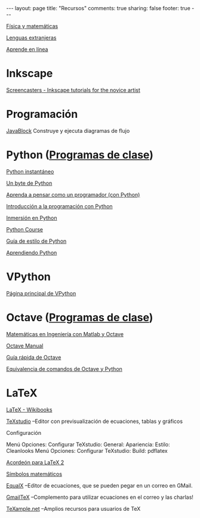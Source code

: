 #+BEGIN_HTML
---
layout: page
title: "Recursos"
comments: true
sharing: false
footer: true
---
#+END_HTML

[[./fismat.html][Física y matemáticas]]

[[./lenguas.html][Lenguas extranjeras]]

[[./aprende_en_linea.html][Aprende en línea]]

* Inkscape

[[http://joaclintistgud.wordpress.com/2011/04/14/inkscape-logo-a-logo-2%25C2%25AA-edicion/][http://i230.photobucket.com/albums/ee124/joaclint/logo_a_logo_pdf.png]]

[[http://screencasters.heathenx.org/][Screencasters - Inkscape tutorials for the novice artist]]

* Programación

[[http://javablock.sourceforge.net][JavaBlock]] Construye y ejecuta diagramas de flujo

* Python ([[https://github.com/computacion-marduk/computacion-marduk.github.com/tree/master/recursos/Codigos/Python][Programas de clase]])

[[http://www.arrakis.es/~rapto/AprendaPython.html][Python instantáneo]]

[[http://www.swaroopch.org/notes/Python_es-ar:Tabla_de_Contenidos][Un byte de Python]]

[[http://manuales.gfc.edu.co/python/tlc/thinkCSpy.es.pdf][Aprenda a pensar como un programador (con Python)]]

[[http://www.uji.es/bin/publ/edicions/ippython.pdf][Introducción a la programación con Python]]

[[http://www.gulic.org/almacen/diveintopython-5.4-es/][Inmersión en Python]]

[[http://www.python-course.eu/][Python Course]]

[[http://mundogeek.net/traducciones/guia-estilo-python.htm][Guía de estilo de Python]]

[[http://python.org.ar/pyar/AprendiendoPython][Aprendiendo Python]]

* VPython

[[http://www.vpython.org/][Página principal de VPython]]

* Octave ([[https://github.com/computacion-marduk/computacion-marduk.github.com/tree/master/recursos/Codigos/Octave][Programas de clase]])

[[http://iimyo.forja.rediris.es/][Matemáticas en Ingeniería con Matlab y Octave]]

[[http://www.gnu.org/software/octave/octave.pdf][Octave Manual]]

[[file:octave_card_es.pdf][Guía rápida de Octave]]

[[file:octave_python.pdf][Equivalencia de comandos de Octave y Python]]

* LaTeX

[[http://www.tec-digital.itcr.ac.cr/revistamatematica/Libros/index.htm][http://www.tec-digital.itcr.ac.cr/revistamatematica/Libros/LATEX/images/latex2012.png]]

[[http://en.wikibooks.org/wiki/LaTeX/][LaTeX - Wikibooks]]

[[http://texstudio.sourceforge.net/][TeXstudio]] --Editor con previsualización de ecuaciones, tablas y gráficos

Configuración

Menú Opciones: Configurar TeXstudio: General: Apariencia: Estilo: Cleanlooks
Menú Opciones: Configurar TeXstudio: Build: pdflatex

[[http://tezcatl.fciencias.unam.mx/tex-archive/info/latexcheat/latexcheat-esmx/latexsheet-esmx.pdf][Acordeón para LaTeX 2]]

[[http://amath.colorado.edu/documentation/LaTeX/Symbols.pdf][Símbolos matemáticos]]

[[https://launchpad.net/equalx][EqualX]] --Editor de ecuaciones, que se pueden pegar en un correo en GMail.

[[http://alexeev.org/gmailtex.html][GmailTeX]] --Complemento para utilizar ecuaciones en el correo y las charlas!

[[http://www.texample.net/][TeXample.net]] --Amplios recursos para usuarios de TeX

* COMMENT
** Línea de comandos
#+begin_comment 
Hojas de ayuda
Libro de Schotts
commandlinefu
http://www.ee.surrey.ac.uk/Teaching/Unix/
http://linuxcommand.org/
#+end_comment
** Gnuplot
#+begin_comment
Manual
Hoja de ayuda
gnuplotting
not so faq
#+end_comment
** Maxima
#+begin_comment
Manual
Notas de los españoles
Notas de Woolett
#+end_comment
** LaTeX
#+begin_comment
archivos maestros
TeX stack exchange
Crear sus propios paquetes
texdoc
** Beamer
wiki2beamer
#+end_comment
** Qtiplot
Manual
** Tracker
Manual
** Geogebra
